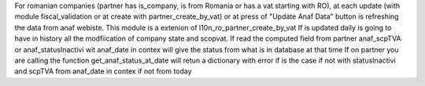 For romanian companies (partner has is_company, is from Romania or has a vat starting with RO),
at each update (with module fiscal_validation or at create with partner_create_by_vat) or at press of 
"Update Anaf Data" button is refreshing the data from anaf webiste.
This module is a extenion of l10n_ro_partner_create_by_vat
If is updated daily is going to have in history all the modfiication of company state and scopvat.
If read the computed field from partner anaf_scpTVA or anaf_statusInactivi  wit anaf_date in contex will give the status from what is in database at that time
If on partner you are calling the function get_anaf_status_at_date will retun a dictionary with error if is the case if not with statusInactivi and scpTVA from anaf_date in contex if not from today 



